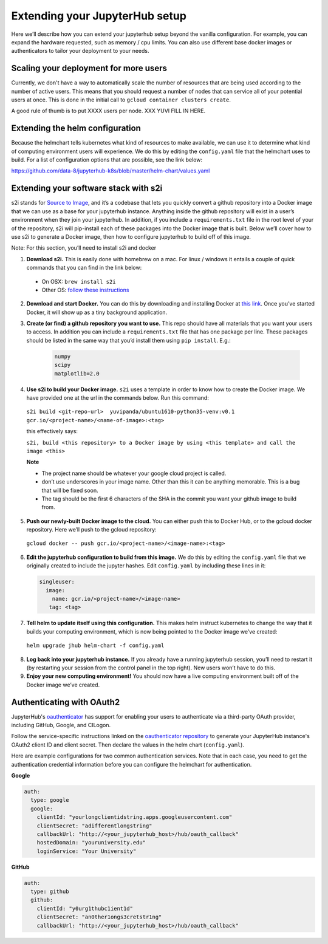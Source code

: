 Extending your JupyterHub setup
-------------------------------

Here we’ll describe how you can extend your jupyterhub setup beyond the vanilla configuration. For example, you can expand the hardware requested, such as memory / cpu limits. You can also use different base docker images or authenticators to tailor your deployment to your needs.

Scaling your deployment for more users
======================================

Currently, we don't have a way to automatically scale the number of resources that
are being used according to the number of active users. This means that you should
request a number of nodes that can service all of your potential users at once.
This is done in the initial call to ``gcloud container clusters create``.

A good rule of thumb is to put XXXX users per node. XXX YUVI FILL IN HERE.

Extending the helm configuration 
================================

Because the helmchart tells kubernetes what kind of resources to make available, we can use it to determine what kind of computing environment users will experience. We do this by editing the ``config.yaml`` file that the helmchart uses to build. For a list of configuration options that are possible, see the link below:

https://github.com/data-8/jupyterhub-k8s/blob/master/helm-chart/values.yaml

Extending your software stack with s2i
======================================

s2i stands for `Source to Image <https://github.com/openshift/source-to-image>`_, and it’s a codebase that lets you quickly convert a github repository into a Docker image that we can use as a base for your jupyterhub instance. Anything inside the github repository will exist in a user’s environment when they join your jupyterhub. In addition, if you include a ``requirements.txt`` file in the root level of your of the repository, s2i will pip-install each of these packages into the Docker image that is built. Below we’ll cover how to use s2i to generate a Docker image, then how to configure jupyterhub to build off of this image.

Note: For this section, you’ll need to install s2i and docker 
 

1. **Download s2i.** This is easily done with homebrew on a mac. For linux / windows it entails a couple of quick commands that you can find in the link below:
  - On OSX: ``brew install s2i`` 
  - Other OS: `follow these instructions <https://github.com/openshift/source-to-image#installation>`_
2. **Download and start Docker.** You can do this by downloading and installing Docker at `this link <https://store.docker.com/search?offering=community&platform=desktop%2Cserver&q=&type=edition>`_. Once you’ve started Docker, it will show up as a tiny background application.
3. **Create (or find) a github repository you want to use.** This repo should have all materials that you want your users to access. In addition you can include a ``requirements.txt`` file that has one package per line. These packages should be listed in the same way that you’d install them using ``pip install``. E.g.:

    .. code-block:: bash

        numpy
        scipy
        matplotlib=2.0

4. **Use s2i to build your Docker image.** ``s2i`` uses a template in order to know how to create the Docker image. We have provided one at the url in the commands below. Run this command:
  ``s2i build <git-repo-url>  yuvipanda/ubuntu1610-python35-venv:v0.1 gcr.io/<project-name>/<name-of-image>:<tag>``  

  this effectively says:

  ``s2i, build <this repository> to a Docker image by using <this template> and call the image <this>`` 

  **Note**

  - The project name should be whatever your google cloud project is called.
  - don’t use underscores in your image name. Other than this it can be anything memorable. This is a bug that will be fixed soon.
  - The tag should be the first 6 characters of the SHA in the commit you want your github image to build from.
5. **Push our newly-built Docker image to the cloud.** You can either push this to Docker Hub, or to the gcloud docker repository. Here we’ll push to the gcloud repository:
  ``gcloud docker -- push gcr.io/<project-name>/<image-name>:<tag>``  
6.  **Edit the jupyterhub configuration to build from this image.** We do this by editing the ``config.yaml`` file that we originally created to include the jupyter hashes. Edit ``config.yaml`` by including these lines in it:

    .. code-block:: bash

          singleuser: 
            image: 
              name: gcr.io/<project-name>/<image-name> 
             tag: <tag>

7. **Tell helm to update itself using this configuration.** This makes helm instruct kubernetes to change the way that it builds your computing environment, which is now being pointed to the Docker image we’ve created:

  ``helm upgrade jhub helm-chart -f config.yaml``  

8. **Log back into your jupyterhub instance.** If you already have a running jupyterhub session, you’ll need to restart it (by restarting your session from the control panel in the top right). New users won’t have to do this.
9. **Enjoy your new computing environment!** You should now have a live computing environment built off of the Docker image we’ve created.

Authenticating with OAuth2
==========================

JupyterHub's `oauthenticator <https://github.com/jupyterhub/oauthenticator>`_ has support for enabling your users to authenticate via a third-party OAuth provider, including GitHub, Google, and CILogon.

Follow the service-specific instructions linked on the `oauthenticator repository <https://github.com/jupyterhub/oauthenticator>`_ to generate your JupyterHub instance's OAuth2 client ID and client secret. Then declare the values in the helm chart (``config.yaml``).

Here are example configurations for two common authentication services. Note that
in each case, you need to get the authentication credential information before
you can configure the helmchart for authentication.

**Google**

.. code-block:: bash

    auth:
      type: google
      google:
        clientId: "yourlongclientidstring.apps.googleusercontent.com"
        clientSecret: "adifferentlongstring"
        callbackUrl: "http://<your_jupyterhub_host>/hub/oauth_callback"
        hostedDomain: "youruniversity.edu"
        loginService: "Your University"

**GitHub**

.. code-block:: bash

      auth:
        type: github
        github:
          clientId: "y0urg1thubc1ient1d"
          clientSecret: "an0ther1ongs3cretstr1ng"
          callbackUrl: "http://<your_jupyterhub_host>/hub/oauth_callback"